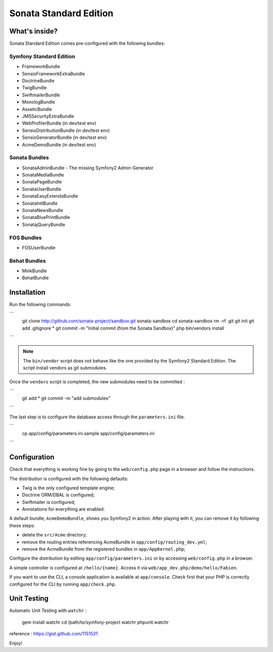 Sonata Standard Edition
=======================

What's inside?
--------------

Sonata Standard Edition comes pre-configured with the following bundles:

Symfony Standard Edition
~~~~~~~~~~~~~~~~~~~~~~~~

* FrameworkBundle
* SensioFrameworkExtraBundle
* DoctrineBundle
* TwigBundle
* SwiftmailerBundle
* MonologBundle
* AsseticBundle
* JMSSecurityExtraBundle
* WebProfilerBundle (in dev/test env)
* SensioDistributionBundle (in dev/test env)
* SensioGeneratorBundle (in dev/test env)
* AcmeDemoBundle (in dev/test env)

Sonata Bundles
~~~~~~~~~~~~~~

* SonataAdminBundle - The missing Symfony2 Admin Generator
* SonataMediaBundle
* SonataPageBundle
* SonataUserBundle
* SonataEasyExtendsBundle
* SonataIntlBundle
* SonataNewsBundle
* SonataBluePrintBundle
* SonatajQueryBundle

FOS Bundles
~~~~~~~~~~~

* FOSUserBundle

Behat Bundles
~~~~~~~~~~~

* MinkBundle
* BehatBundle

Installation
------------

Run the following commands:

```
    git clone http://github.com/sonata-project/sandbox.git sonata-sandbox
    cd sonata-sandbox
    rm -rf .git
    git init
    git add .gitignore * 
    git commit -m "Initial commit (from the Sonata Sandbox)"
    php bin/vendors install
```

.. note::

  The ``bin/vendor`` script does not behave like the one provided by the Symfony2 Standard Edition. 
  The script install vendors as git submodules. 


Once the ``vendors`` script is completed, the new submodules need to be committed :

```
    git add *
    git commit -m "add submodules"
```

The last step is to configure the database access through the ``parameters.ini`` file.

```
    cp app/config/parameters.ini.sample app/config/parameters.ini
```


Configuration
-------------

Check that everything is working fine by going to the ``web/config.php`` page
in a browser and follow the instructions.

The distribution is configured with the following defaults:

* Twig is the only configured template engine;
* Doctrine ORM/DBAL is configured;
* Swiftmailer is configured;
* Annotations for everything are enabled.

A default bundle, ``AcmeDemoBundle``, shows you Symfony2 in action. After
playing with it, you can remove it by following these steps:

* delete the ``src/Acme`` directory;
* remove the routing entries referencing AcmeBundle in ``app/config/routing_dev.yml``;
* remove the AcmeBundle from the registered bundles in ``app/AppKernel.php``;

Configure the distribution by editing ``app/config/parameters.ini`` or by
accessing ``web/config.php`` in a browser.

A simple controller is configured at ``/hello/{name}``. Access it via
``web/app_dev.php/demo/hello/Fabien``.

If you want to use the CLI, a console application is available at
``app/console``. Check first that your PHP is correctly configured for the CLI
by running ``app/check.php``.

Unit Testing
------------

Automatic Unit Testing with ``watchr`` :

    gem install watchr
    cd /path/to/symfony-project
    watchr phpunit.watchr


reference : https://gist.github.com/1151531

Enjoy!
